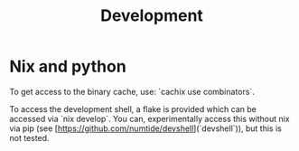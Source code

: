 #+TITLE: Development

* Nix and python
To get access to the binary cache, use: `cachix use combinators`.

To access the development shell, a flake is provided which can be accessed via
`nix develop`. You can, experimentally access this without nix via pip (see
[https://github.com/numtide/devshell](`devshell`)), but this is not tested.
